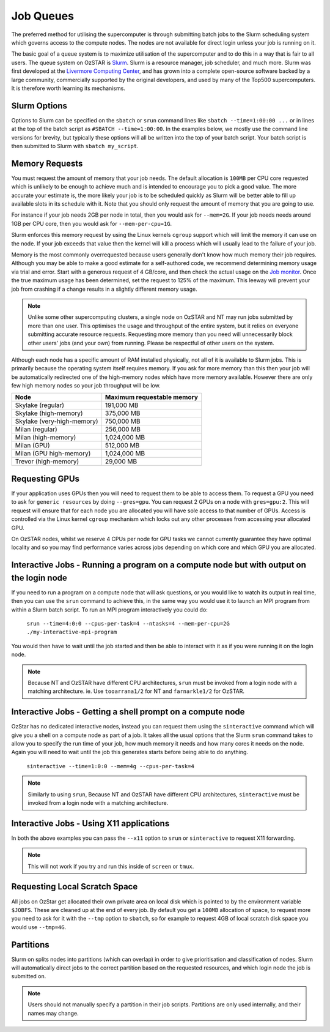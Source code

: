 .. highlight:: rst

Job Queues
==========

The preferred method for utilising the supercomputer is through submitting batch jobs to the Slurm scheduling system which governs access to the compute nodes. The nodes are not available for direct login unless your job is running on it.

The basic goal of a queue system is to maximize utilisation of the supercomputer and to do this in a way that is fair to all users. The queue system on OzSTAR is `Slurm <https://slurm.schedmd.com>`__. Slurm is a resource manager, job scheduler, and much more. Slurm was first developed at the `Livermore Computing Center <https://hpc.llnl.gov/>`__, and has grown into a complete open-source software backed by a large community, commercially supported by the original developers, and used by many of the Top500 supercomputers. It is therefore worth learning its mechanisms.

Slurm Options
-------------
Options to Slurm can be specified on the ``sbatch`` or ``srun`` command lines like ``sbatch --time=1:00:00 ...`` or in lines at the top of the batch script as ``#SBATCH --time=1:00:00``. In the examples below, we mostly use the command line versions for brevity, but typically these options will all be written into the top of your batch script. Your batch script is then submitted to Slurm with ``sbatch my_script``.

Memory Requests
---------------
You must request the amount of memory that your job needs.  The default allocation is ``100MB`` per CPU core requested which is unlikely to be enough to achieve much and is intended to encourage you to pick a good value.  The more accurate your estimate is, the more likely your job is to be scheduled quickly as Slurm will be better able to fill up available slots in its schedule with it. Note that you should only request the amount of memory that you are going to use.

For instance if your job needs 2GB per node in total, then you would ask for ``--mem=2G``. If your job needs needs around 1GB per CPU core, then you would ask for ``--mem-per-cpu=1G``.

Slurm enforces this memory request by using the Linux kernels ``cgroup`` support which will limit the memory it can use on the node. If your job exceeds that value then the kernel will kill a process which will usually lead to the failure of your job.

Memory is the most commonly overrequested because users generally don't know how much memory their job requires. Although you may be able to make a good estimate for a self-authored code, we recommend determining memory usage via trial and error. Start with a generous request of 4 GB/core, and then check the actual usage on the `Job monitor <https://supercomputing.swin.edu.au/monitor/>`_. Once the true maximum usage has been determined, set the request to 125% of the maximum. This leeway will prevent your job from crashing if a change results in a slightly different memory usage.

.. note::

	Unlike some other supercomputing clusters, a single node on OzSTAR and NT may run jobs submitted by more than one user. This optimises the usage and throughput of the entire system, but it relies on everyone submitting accurate resource requests. Requesting more memory than you need will unnecessarily block other users' jobs (and your own) from running. Please be respectful of other users on the system.

Although each node has a specific amount of RAM installed physically, not all of it is available to Slurm jobs. This is primarily because the operating system itself requires memory. If you ask for more memory than this then your job will be automatically redirected one of the high-memory nodes which have more memory available. However there are only few high memory nodes so your job throughput will be low.

+-----------------------------------+----------------------------------+
| Node                              | Maximum requestable memory       |
+===================================+==================================+
| Skylake (regular)                 | 191,000 MB                       |
+-----------------------------------+----------------------------------+
| Skylake (high-memory)             | 375,000 MB                       |
+-----------------------------------+----------------------------------+
| Skylake (very-high-memory)        | 750,000 MB                       |
+-----------------------------------+----------------------------------+
| Milan (regular)                   | 256,000 MB                       |
+-----------------------------------+----------------------------------+
| Milan (high-memory)               | 1,024,000 MB                     |
+-----------------------------------+----------------------------------+
| Milan (GPU)                       | 512,000 MB                       |
+-----------------------------------+----------------------------------+
| Milan (GPU high-memory)           | 1,024,000 MB                     |
+-----------------------------------+----------------------------------+
| Trevor (high-memory)              | 29,000 MB                        |
+-----------------------------------+----------------------------------+



Requesting GPUs
---------------
If your application uses GPUs then you will need to request them to be able to access them.  To request a GPU you need to ask for ``generic resources`` by doing ``--gres=gpu``.  You can request 2 GPUs on a node with ``gres=gpu:2``.  This will request will ensure that for each node you are allocated you will have sole access to that number of GPUs.  Access is controlled via the Linux kernel ``cgroup`` mechanism which locks out any other processes from accessing your allocated GPU.

On OzSTAR nodes, whilst we reserve 4 CPUs per node for GPU tasks we cannot currently guarantee they have optimal locality and so you may find performance varies across jobs depending on which core and which GPU you are allocated.

Interactive Jobs - Running a program on a compute node but with output on the login node
-----------------------------------------------------------------------------------------

If you need to run a program on a compute node that will ask questions, or you would like to watch its output in real time, then you can use the ``srun`` command to achieve this, in the same way you would use it to launch an MPI program from within a Slurm batch script.  To run an MPI program interactively you could do:

	``srun --time=4:0:0 --cpus-per-task=4 --ntasks=4 --mem-per-cpu=2G ./my-interactive-mpi-program``

You would then have to wait until the job started and then be able to interact with it as if you were running it on the login node.

.. note::
	Because NT and OzSTAR have different CPU architectures, ``srun`` must be invoked from a login node with a matching architecture. ie. Use ``tooarrana1/2`` for NT and ``farnarkle1/2`` for OzSTAR.

Interactive Jobs - Getting a shell prompt on a compute node
-----------------------------------------------------------
OzStar has no dedicated interactive nodes, instead you can request them using the ``sinteractive`` command which will give you a shell on a compute node as part of a job.  It takes all the usual options that the Slurm ``srun`` command takes to allow you to specify the run time of your job, how much memory it needs and how many cores it needs on the node. Again you will need to wait until the job this generates starts before being able to do anything.

	``sinteractive --time=1:0:0 --mem=4g --cpus-per-task=4``

.. note::
	Similarly to using ``srun``, Because NT and OzSTAR have different CPU architectures, ``sinteractive`` must be invoked from a login node with a matching architecture.

Interactive Jobs - Using X11 applications
-----------------------------------------
In both the above examples you can pass the ``--x11`` option to ``srun`` or ``sinteractive`` to request X11 forwarding.

.. note::
	This will not work if you try and run this inside of ``screen`` or ``tmux``.

Requesting Local Scratch Space
------------------------------
All jobs on OzStar get allocated their own private area on local disk which is pointed to by the environment variable ``$JOBFS``. These are cleaned up at the end of every job.  By default you get a ``100MB`` allocation of space, to request more you need to ask for it with the ``--tmp`` option to ``sbatch``, so for example to request 4GB of local scratch disk space you would use ``--tmp=4G``.


Partitions
----------
Slurm on splits nodes into partitions (which can overlap) in order to give prioritisation and classification of nodes. Slurm will automatically direct jobs to the correct partition based on the requested resources, and which login node the job is submitted on.

.. note::
	Users should not manually specify a partition in their job scripts. Partitions are only used internally, and their names may change.
